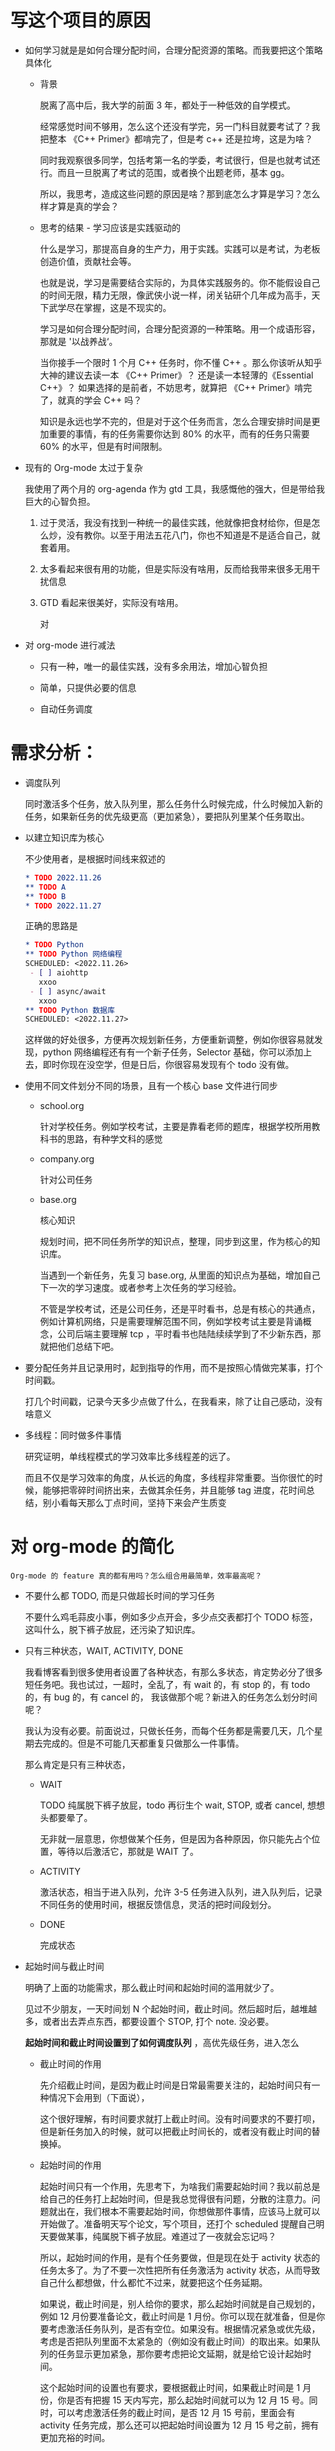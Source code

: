 # dispatch-queue-mode

* 写这个项目的原因

- 如何学习就是是如何合理分配时间，合理分配资源的策略。而我要把这个策略具体化

    - 背景

      脱离了高中后，我大学的前面 3 年，都处于一种低效的自学模式。

      经常感觉时间不够用，怎么这个还没有学完，另一门科目就要考试了？我把整本 《C++ Primer》都啃完了，但是考 c++ 还是拉垮，这是为啥？

      同时我观察很多同学，包括考第一名的学委，考试很行，但是也就考试还行。而且一旦脱离了考试的范围，或者换个出题老师，基本 gg。

      所以，我思考，造成这些问题的原因是啥？那到底怎么才算是学习？怎么样才算是真的学会？
      
    - 思考的结果 - 学习应该是实践驱动的

      什么是学习，那提高自身的生产力，用于实践。实践可以是考试，为老板创造价值，贡献社会等。

      也就是说，学习是需要结合实际的，为具体实践服务的。你不能假设自己的时间无限，精力无限，像武侠小说一样，闭关钻研个几年成为高手，天下武学尽在掌握，这是不现实的。

      学习是如何合理分配时间，合理分配资源的一种策略。用一个成语形容，那就是 '以战养战‘。
      
      当你接手一个限时 1 个月 C++ 任务时，你不懂 C++ 。那么你该听从知乎大神的建议去读一本 《C++ Primer》？ 还是读一本轻薄的《Essential C++》？ 如果选择的是前者，不妨思考，就算把 《C++ Primer》啃完了，就真的学会 C++ 吗？ 

      知识是永远也学不完的，但是对于这个任务而言，怎么合理安排时间是更加重要的事情，有的任务需要你达到 80% 的水平，而有的任务只需要 60% 的水平，但是有时间限制。
      
- 现有的 Org-mode 太过于复杂

  我使用了两个月的 org-agenda 作为 gtd 工具，我感慨他的强大，但是带给我巨大的心智负担。

    1. 过于灵活，我没有找到一种统一的最佳实践，他就像把食材给你，但是怎么炒，没有教你。以至于用法五花八门，你也不知道是不是适合自己，就套着用。

    2. 太多看起来很有用的功能，但是实际没有啥用，反而给我带来很多无用干扰信息

    3. GTD 看起来很美好，实际没有啥用。

       对
       
- 对 org-mode 进行减法
  
    - 只有一种，唯一的最佳实践，没有多余用法，增加心智负担

    - 简单，只提供必要的信息

    - 自动任务调度

      
* 需求分析：

  - 调度队列
    
    同时激活多个任务，放入队列里，那么任务什么时候完成，什么时候加入新的任务，如果新任务的优先级更高（更加紧急），要把队列里某个任务取出。

  - 以建立知识库为核心

    不少使用者，是根据时间线来叙述的
    #+begin_src org
      ,* TODO 2022.11.26
      ,** TODO A 
      ,** TODO B
      ,* TODO 2022.11.27
    #+end_src

    正确的思路是
    #+begin_src org
      ,* TODO Python
      ,** TODO Python 网络编程
      SCHEDULED: <2022.11.26>
       - [ ] aiohttp
         xxoo
       - [ ] async/await
         xxoo
      ,** TODO Python 数据库
      SCHEDULED: <2022.11.27>
    #+end_src

    这样做的好处很多，方便再次规划新任务，方便重新调整，例如你很容易就发现，python 网络编程还有有一个新子任务，Selector 基础，你可以添加上去，即时你现在没空学，但是日后，你很容易发现有个 todo 没有做。
    
  - 使用不同文件划分不同的场景，且有一个核心 base 文件进行同步
    
      - school.org

        针对学校任务。例如学校考试，主要是靠看老师的题库，根据学校所用教科书的思路，有种学文科的感觉
            
      - company.org

        针对公司任务
        
      - base.org

        核心知识

        规划时间，把不同任务所学的知识点，整理，同步到这里，作为核心的知识库。

        当遇到一个新任务，先复习 base.org, 从里面的知识点为基础，增加自己下一次的学习速度。或者参考上次任务的学习经验。
        
        不管是学校考试，还是公司任务，还是平时看书，总是有核心的共通点，例如计算机网络，只是需要理解范围不同，例如学校考试主要是背诵概念，公司后端主要理解 tcp ，平时看书也陆陆续续学到了不少新东西，那就把他们总结下吧。
        
  - 要分配任务并且记录用时，起到指导的作用，而不是按照心情做完某事，打个时间戳。
    
    打几个时间戳，记录今天多少点做了什么，在我看来，除了让自己感动，没有啥意义

  - 多线程：同时做多件事情
    
    研究证明，单线程模式的学习效率比多线程差的远了。

    而且不仅是学习效率的角度，从长远的角度，多线程非常重要。当你很忙的时候，能够把零碎时间挤出来，去做其余任务，并且能够 tag 进度，花时间总结，别小看每天那么丁点时间，坚持下来会产生质变


* 对 org-mode 的简化
: Org-mode 的 feature 真的都有用吗？怎么组合用最简单，效率最高呢？

  - 不要什么都 TODO, 而是只做超长时间的学习任务
    
    不要什么鸡毛蒜皮小事，例如多少点开会，多少点交表都打个 TODO 标签，这叫什么，脱下裤子放屁，还污染了知识库。

  - 只有三种状态，WAIT, ACTIVITY, DONE

    我看博客看到很多使用者设置了各种状态，有那么多状态，肯定势必分了很多短任务吧。我也试过，一超时，全乱了，有 wait 的，有 stop 的，有 todo 的，有 bug 的，有 cancel 的， 我该做那个呢？新进入的任务怎么划分时间呢？
    
    我认为没有必要。前面说过，只做长任务，而每个任务都是需要几天，几个星期去完成的。但是不可能几天都重复只做那么一件事情。

    那么肯定是只有三种状态，

      - WAIT

        TODO 纯属脱下裤子放屁，todo 再衍生个 wait, STOP, 或者 cancel, 想想头都要晕了。 
        
        无非就一层意思，你想做某个任务，但是因为各种原因，你只能先占个位置，等待以后激活它，那就是 WAIT 了。
        
      - ACTIVITY

        激活状态，相当于进入队列，允许 3-5 任务进入队列，进入队列后，记录不同任务的使用时间，根据反馈信息，灵活的把时间段划分。

      - DONE
        
        完成状态

  - 起始时间与截止时间
    
    明确了上面的功能需求，那么截止时间和起始时间的滥用就少了。

    见过不少朋友，一天时间划 N 个起始时间，截止时间。然后超时后，越堆越多，或者出去弄点东西，都要设置个 STOP, 打个 note. 没必要。

    *起始时间和截止时间设置到了如何调度队列* ，高优先级任务，进入怎么

      - 截止时间的作用

        先介绍截止时间，是因为截止时间是日常最需要关注的，起始时间只有一种情况下会用到（下面说），

        这个很好理解，有时间要求就打上截止时间。没有时间要求的不要打呗，但是新任务加入的时候，就可以把截止时间长的，或者没有截止时间的替换掉。
    
      - 起始时间的作用

        起始时间只有一个作用，先思考下，为啥我们需要起始时间？我以前总是给自己的任务打上起始时间，但是我总觉得很有问题，分散的注意力。问题就出在，我们根本不需要起始时间，你想做那件事情，应该马上就可以开始做了。准备明天写个论文，写个项目，还打个 scheduled 提醒自己明天要做某事，纯属脱下裤子放屁。难道过了一夜就会忘记吗？

        所以，起始时间的作用，是有个任务要做，但是现在处于 activity 状态的任务太多了。为了不要一次性把所有任务激活为 activity 状态，从而导致自己什么都想做，什么都忙不过来，就要把这个任务延期。

        如果说，截止时间是，别人给你的要求，那么起始时间就是自己规划的，例如 12 月份要准备论文，截止时间是 1 月份。你可以现在就准备，但是你要考虑激活任务队列，是否有空位。如果没有。根据情况紧急或优先级，考虑是否把队列里面不太紧急的（例如没有截止时间）的取出来。如果队列的任务显示更加紧急，那你要考虑把论文延期，就是给它设计起始时间。

        这个起始时间的设置也有要求，要根据截止时间，如果截止时间是 1 月份，你是否有把握 15 天内写完，那么起始时间就可以为 12 月 15 号。同时，可以考虑激活任务的截止时间，是否 12 月 15 号前，里面会有 activity 任务完成，那么还可以把起始时间设置为 12 月 15 号之前，拥有更加充裕的时间。




